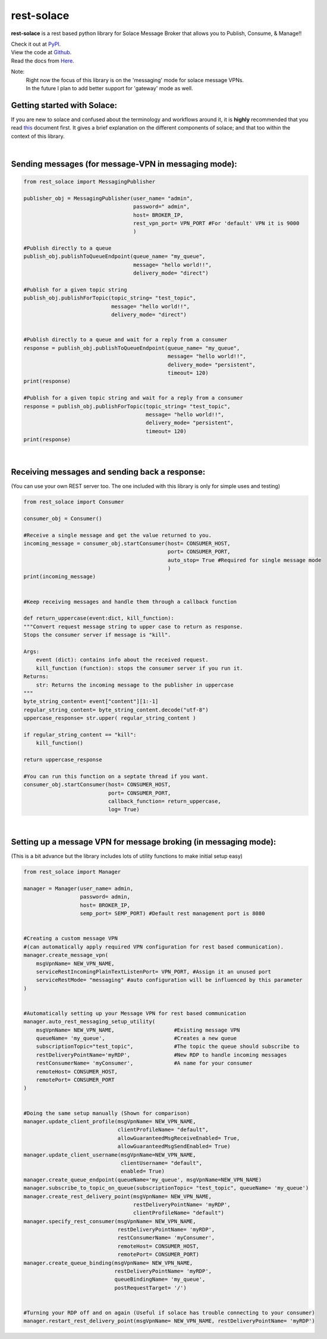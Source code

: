 rest-solace
===============

**rest-solace** is a rest based python library for Solace Message Broker that allows you to Publish, Consume, & Manage!!

| Check it out at `PyPI <https://pypi.org/project/rest-solace/>`_.
| View the code at `Github <https://github.com/skyler-guha/rest-solace/>`_.
| Read the docs from `Here <https://github.com/skyler-guha/rest-solace/blob/master/docs/index.rst/>`_.

Note: 
    | Right now the focus of this library is on the 'messaging' mode for solace message VPNs.
    | In the future I plan to add better support for 'gateway' mode as well.

Getting started with Solace:
-----------------------------
If you are new to solace and confused about the terminology and workflows around it, it is **highly** recommended 
that you read `this <https://github.com/skyler-guha/rest-solace/blob/master/docs/getting_started_with_solace.rst/>`_ document first.
It gives a brief explanation on the different components of solace; and that too within the context of this library.

|

Sending messages (for message-VPN in messaging mode):
-----------------------------------------------------

.. code-block:: python

    from rest_solace import MessagingPublisher

    publisher_obj = MessagingPublisher(user_name= "admin", 
                                       password=" admin", 
                                       host= BROKER_IP, 
                                       rest_vpn_port= VPN_PORT #For 'default' VPN it is 9000
                                       )

    #Publish directly to a queue
    publish_obj.publishToQueueEndpoint(queue_name= "my_queue", 
                                       message= "hello world!!",
                                       delivery_mode= "direct")
    
    #Publish for a given topic string
    publish_obj.publishForTopic(topic_string= "test_topic", 
                                message= "hello world!!",
                                delivery_mode= "direct")


    #Publish directly to a queue and wait for a reply from a consumer
    response = publish_obj.publishToQueueEndpoint(queue_name= "my_queue", 
                                                  message= "hello world!!",
                                                  delivery_mode= "persistent",
                                                  timeout= 120)
    print(response)

    #Publish for a given topic string and wait for a reply from a consumer
    response = publish_obj.publishForTopic(topic_string= "test_topic", 
                                           message= "hello world!!",
                                           delivery_mode= "persistent",
                                           timeout= 120)
    print(response)

|

Receiving messages and sending back a response:
-----------------------------------------------
(You can use your own REST server too. The one included with this library is only for simple uses and testing)

.. code-block:: python

    from rest_solace import Consumer

    consumer_obj = Consumer()

    #Receive a single message and get the value returned to you.
    incoming_message = consumer_obj.startConsumer(host= CONSUMER_HOST, 
                                                  port= CONSUMER_PORT, 
                                                  auto_stop= True #Required for single message mode
                                                  )
    print(incoming_message)


    #Keep receiving messages and handle them through a callback function

    def return_uppercase(event:dict, kill_function):
    """Convert request message string to upper case to return as response.
    Stops the consumer server if message is "kill".

    Args:
        event (dict): contains info about the received request.
        kill_function (function): stops the consumer server if you run it.
    Returns:
        str: Returns the incoming message to the publisher in uppercase
    """
    byte_string_content= event["content"][1:-1]
    regular_string_content= byte_string_content.decode("utf-8")
    uppercase_response= str.upper( regular_string_content ) 
    
    if regular_string_content == "kill":
        kill_function()
    
    return uppercase_response

    #You can run this function on a septate thread if you want.
    consumer_obj.startConsumer(host= CONSUMER_HOST, 
                               port= CONSUMER_PORT,
                               callback_function= return_uppercase, 
                               log= True) 

|

Setting up a message VPN for message broking (in messaging mode):
------------------------------------------------------------------
(This is a bit advance but the library includes lots of utility functions to make initial setup easy)

.. code-block:: python

    from rest_solace import Manager

    manager = Manager(user_name= admin, 
                      password= admin, 
                      host= BROKER_IP, 
                      semp_port= SEMP_PORT) #Default rest management port is 8080

    
    #Creating a custom message VPN 
    #(can automatically apply required VPN configuration for rest based communication).
    manager.create_message_vpn(
        msgVpnName= NEW_VPN_NAME,
        serviceRestIncomingPlainTextListenPort= VPN_PORT, #Assign it an unused port
        serviceRestMode= "messaging" #auto configuration will be influenced by this parameter
    )

    
    #Automatically setting up your Message VPN for rest based communication
    manager.auto_rest_messaging_setup_utility(
        msgVpnName= NEW_VPN_NAME,                   #Existing message VPN
        queueName= 'my_queue',                      #Creates a new queue
        subscriptionTopic="test_topic",             #The topic the queue should subscribe to
        restDeliveryPointName='myRDP',              #New RDP to handle incoming messages
        restConsumerName= 'myConsumer',             #A name for your consumer
        remoteHost= CONSUMER_HOST, 
        remotePort= CONSUMER_PORT
    )

                                              
    #Doing the same setup manually (Shown for comparison)
    manager.update_client_profile(msgVpnName= NEW_VPN_NAME, 
                                  clientProfileName= "default",
                                  allowGuaranteedMsgReceiveEnabled= True,
                                  allowGuaranteedMsgSendEnabled= True)
    manager.update_client_username(msgVpnName=NEW_VPN_NAME, 
                                   clientUsername= "default",
                                   enabled= True)
    manager.create_queue_endpoint(queueName='my_queue', msgVpnName=NEW_VPN_NAME)
    manager.subscribe_to_topic_on_queue(subscriptionTopic= "test_topic", queueName= 'my_queue')
    manager.create_rest_delivery_point(msgVpnName= NEW_VPN_NAME, 
                                       restDeliveryPointName= 'myRDP', 
                                       clientProfileName= "default")
    manager.specify_rest_consumer(msgVpnName= NEW_VPN_NAME, 
                                  restDeliveryPointName= 'myRDP',
                                  restConsumerName= 'myConsumer',
                                  remoteHost= CONSUMER_HOST,
                                  remotePort= CONSUMER_PORT)
    manager.create_queue_binding(msgVpnName= NEW_VPN_NAME,
                                 restDeliveryPointName= 'myRDP',
                                 queueBindingName= 'my_queue',
                                 postRequestTarget= '/')


    #Turning your RDP off and on again (Useful if solace has trouble connecting to your consumer)
    manager.restart_rest_delivery_point(msgVpnName= NEW_VPN_NAME, restDeliveryPointName= 'myRDP')

    


    
..
   _Note: Make sure to indent using spaces in the code blocks!